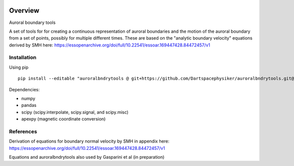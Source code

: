 |DOI| 

Overview
========

Auroral boundary tools

A set of tools for for creating a continuous representation of auroral boundaries and the motion of the auroral boundary from a set of points, possibly for multiple different times. These are based on the "analytic boundary velocity" equations derived by SMH here: https://essopenarchive.org/doi/full/10.22541/essoar.169447428.84472457/v1


Installation
------------

Using pip ::

    pip install --editable "auroralbndrytools @ git+https://github.com/Dartspacephysiker/auroralbndrytools.git@main"


Dependencies:

- numpy
- pandas
- scipy (scipy.interpolate, scipy.signal, and scipy.misc)
- apexpy (magnetic coordinate conversion)


..
   Quick Start
   -----------
   .. code-block:: python

       >>> # initialize by supplying a set of external conditions:
       >>> from pyswipe import SWIPE
       >>> m = SWIPE(350, # Solar wind velocity in km/s 
		     -4, # IMF By (GSM) in nT
		     -3, # IMF Bz (GSM) in nT, 
		     20, # dipole tilt angle in degrees 
		     80) # F107_index
       >>> # make summary plot:
       >>> m.plot_potential()

   .. image:: docs/static/example_plot.png
       :alt: Ionospheric potential (color) and electric field (pins)
    

References
----------
Derivation of equations for boundary normal velocity by SMH in appendix here: https://essopenarchive.org/doi/full/10.22541/essoar.169447428.84472457/v1

Equations and auroralbndrytools also used by Gasparini et al (in preparation)


.. |DOI| image:: https://zenodo.org/badge/728155056.svg
        :target: https://zenodo.org/badge/latestdoi/728155056
